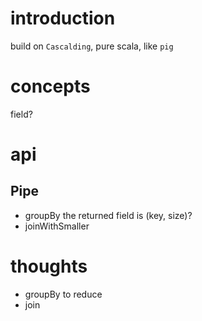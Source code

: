 * introduction
  build on =Cascalding=, pure scala, like =pig=

* concepts
  field?
  
* api
** Pipe
   - groupBy
     the returned field is (key, size)?
   - joinWithSmaller

* thoughts
  - groupBy to reduce
  - join
